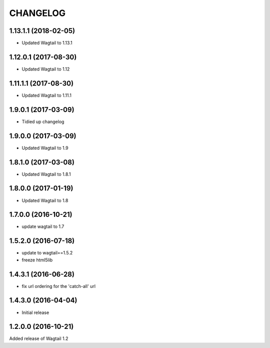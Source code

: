 CHANGELOG
=========

1.13.1.1 (2018-02-05)
---------------------

* Updated Wagtail to 1.13.1


1.12.0.1 (2017-08-30)
---------------------

* Updated Wagtail to 1.12


1.11.1.1 (2017-08-30)
--------------------

* Updated Wagtail to 1.11.1


1.9.0.1 (2017-03-09)
--------------------

* Tidied up changelog


1.9.0.0 (2017-03-09)
--------------------

* Updated Wagtail to 1.9


1.8.1.0 (2017-03-08)
--------------------

* Updated Wagtail to 1.8.1


1.8.0.0 (2017-01-19)
--------------------

* Updated Wagtail to 1.8


1.7.0.0 (2016-10-21)
--------------------

* update wagtail to 1.7


1.5.2.0 (2016-07-18)
--------------------

* update to wagtail==1.5.2
* freeze html5lib


1.4.3.1 (2016-06-28)
--------------------

* fix url ordering for the 'catch-all' url


1.4.3.0 (2016-04-04)
--------------------

* Initial release


1.2.0.0 (2016-10-21)
--------------------

Added release of Wagtail 1.2
